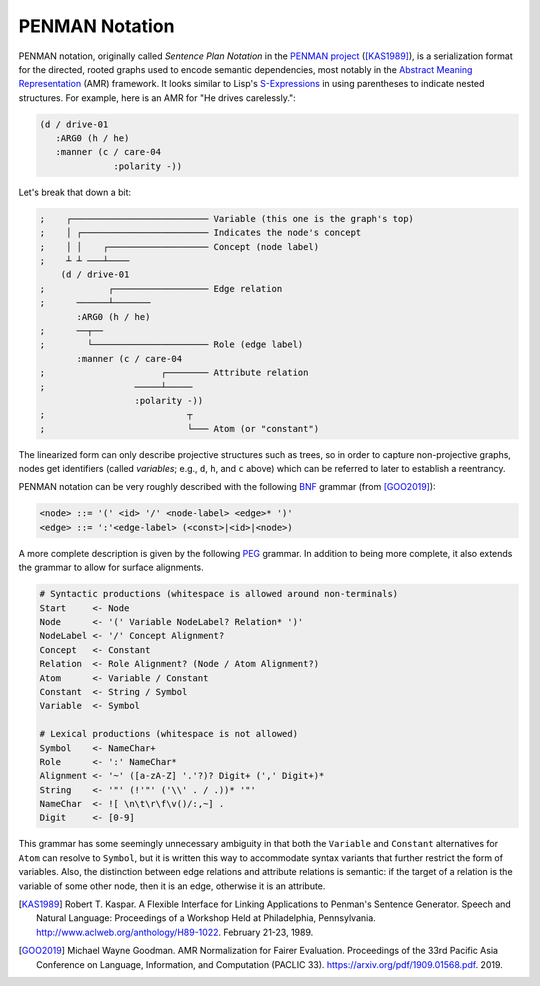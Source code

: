 
PENMAN Notation
===============

PENMAN notation, originally called *Sentence Plan Notation* in the
`PENMAN project`_ ([KAS1989]_), is a serialization format for the
directed, rooted graphs used to encode semantic dependencies, most
notably in the `Abstract Meaning Representation`_ (AMR) framework. It
looks similar to Lisp's `S-Expressions`_ in using parentheses to
indicate nested structures. For example, here is an AMR for "He drives
carelessly.":

.. code-block:: text

   (d / drive-01
      :ARG0 (h / he)
      :manner (c / care-04
                 :polarity -))

Let's break that down a bit:

.. code-block:: lisp

   ;    ┌────────────────────────── Variable (this one is the graph's top)
   ;    │ ┌──────────────────────── Indicates the node's concept
   ;    │ │    ┌─────────────────── Concept (node label)
   ;    ┴ ┴ ───┴────
       (d / drive-01
   ;            ┌────────────────── Edge relation
   ;      ──────┴───────
          :ARG0 (h / he)
   ;      ──┬──
   ;        └────────────────────── Role (edge label)
          :manner (c / care-04
   ;                      ┌──────── Attribute relation
   ;                 ─────┴─────
                     :polarity -))
   ;                           ┬
   ;                           └─── Atom (or "constant")

The linearized form can only describe projective structures such as
trees, so in order to capture non-projective graphs, nodes get
identifiers (called *variables*; e.g., ``d``, ``h``, and ``c`` above)
which can be referred to later to establish a reentrancy.

.. _`PENMAN project`: https://www.isi.edu/natural-language/penman/penman.html
.. _`Abstract Meaning Representation`: https://amr.isi.edu/
.. _`S-Expressions`: https://en.wikipedia.org/wiki/S-expression

PENMAN notation can be very roughly described with the following `BNF
<https://en.wikipedia.org/wiki/Backus%E2%80%93Naur_form>`_ grammar
(from [GOO2019]_):

.. code-block:: bnf

   <node> ::= '(' <id> '/' <node-label> <edge>* ')'
   <edge> ::= ':'<edge-label> (<const>|<id>|<node>)

A more complete description is given by the following `PEG
<https://en.wikipedia.org/wiki/Parsing_expression_grammar>`_
grammar. In addition to being more complete, it also extends the
grammar to allow for surface alignments.

.. code-block:: peg

   # Syntactic productions (whitespace is allowed around non-terminals)
   Start     <- Node
   Node      <- '(' Variable NodeLabel? Relation* ')'
   NodeLabel <- '/' Concept Alignment?
   Concept   <- Constant
   Relation  <- Role Alignment? (Node / Atom Alignment?)
   Atom      <- Variable / Constant
   Constant  <- String / Symbol
   Variable  <- Symbol

   # Lexical productions (whitespace is not allowed)
   Symbol    <- NameChar+
   Role      <- ':' NameChar*
   Alignment <- '~' ([a-zA-Z] '.'?)? Digit+ (',' Digit+)*
   String    <- '"' (!'"' ('\\' . / .))* '"'
   NameChar  <- ![ \n\t\r\f\v()/:,~] .
   Digit     <- [0-9]

This grammar has some seemingly unnecessary ambiguity in that both the
``Variable`` and ``Constant`` alternatives for ``Atom`` can resolve to
``Symbol``, but it is written this way to accommodate syntax variants
that further restrict the form of variables. Also, the distinction
between edge relations and attribute relations is semantic: if the
target of a relation is the variable of some other node, then it is an
edge, otherwise it is an attribute.

.. [KAS1989] Robert T. Kaspar. A Flexible Interface for Linking
             Applications to Penman's Sentence Generator. Speech and
             Natural Language: Proceedings of a Workshop Held at
             Philadelphia, Pennsylvania.
	     http://www.aclweb.org/anthology/H89-1022.
	     February 21-23, 1989.

.. [GOO2019] Michael Wayne Goodman. AMR Normalization for Fairer
	     Evaluation.  Proceedings of the 33rd Pacific Asia
	     Conference on Language, Information, and Computation
	     (PACLIC 33). https://arxiv.org/pdf/1909.01568.pdf. 2019.

